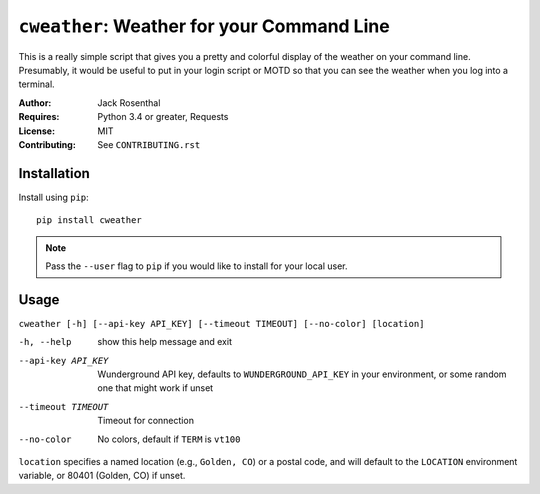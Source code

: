 ``cweather``: Weather for your Command Line
===========================================

This is a really simple script that gives you a pretty and colorful display of
the weather on your command line. Presumably, it would be useful to put in your
login script or MOTD so that you can see the weather when you log into a
terminal.

:Author: Jack Rosenthal
:Requires: Python 3.4 or greater, Requests
:License: MIT
:Contributing: See ``CONTRIBUTING.rst``

Installation
~~~~~~~~~~~~

Install using ``pip``::

    pip install cweather

.. note::

    Pass the ``--user`` flag to ``pip`` if you would like to install for your
    local user.

Usage
~~~~~

``cweather [-h] [--api-key API_KEY] [--timeout TIMEOUT] [--no-color] [location]``

-h, --help         show this help message and exit
--api-key API_KEY  Wunderground API key, defaults to ``WUNDERGROUND_API_KEY``
                   in your environment, or some random one that might work if
                   unset
--timeout TIMEOUT  Timeout for connection
--no-color         No colors, default if ``TERM`` is ``vt100``

``location`` specifies a named location (e.g., ``Golden, CO``) or a postal
code, and will default to the ``LOCATION`` environment variable, or 80401
(Golden, CO) if unset.
